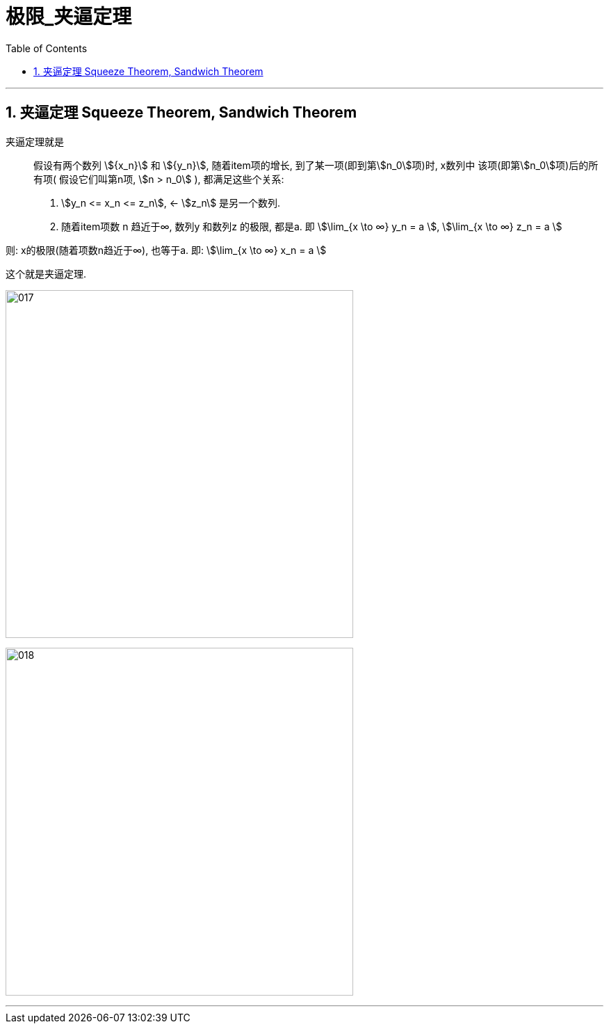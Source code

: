 
= 极限_夹逼定理
:toc: left
:toclevels: 3
:sectnums:

---

== 夹逼定理 Squeeze Theorem, Sandwich Theorem

夹逼定理就是:: 假设有两个数列 stem:[{x_n}] 和 stem:[{y_n}], 随着item项的增长, 到了某一项(即到第stem:[n_0]项)时, x数列中 该项(即第stem:[n_0]项)后的所有项( 假设它们叫第n项, stem:[n > n_0] ), 都满足这些个关系:

1. stem:[y_n <= x_n <= z_n], <- stem:[z_n] 是另一个数列.
2. 随着item项数 n 趋近于∞,  数列y 和数列z 的极限, 都是a. 即 stem:[\lim_{x \to ∞} y_n = a ], stem:[\lim_{x \to ∞} z_n = a ]

则: x的极限(随着项数n趋近于∞), 也等于a. 即: stem:[\lim_{x \to ∞} x_n = a ]

这个就是夹逼定理.

image:img/017.svg[,500]

image:img/018.png[,500]

---
